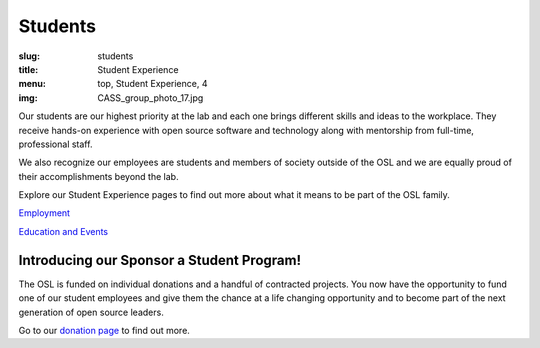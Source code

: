 Students
========
:slug: students
:title: Student Experience
:menu: top, Student Experience, 4
:img: CASS_group_photo_17.jpg

Our students are our highest priority at the lab and each one brings different
skills and ideas to the workplace. They receive hands-on experience with open
source software and technology along with mentorship from full-time,
professional staff.

We also recognize our employees are students and members of society outside of
the OSL and we are equally proud of their accomplishments beyond the lab.

Explore our Student Experience pages to find out more about what it means to be
part of the OSL family.

`Employment`_

`Education and Events`_

Introducing our Sponsor a Student Program!
------------------------------------------

The OSL is funded on individual donations and a handful of contracted projects.
You now have the opportunity to fund one of our student employees and give them
the chance at a life changing opportunity and to become part of the next
generation of open source leaders.

Go to our `donation page`_ to find out more.

.. _Employment: /about/employment
.. _Education and Events: /about/education
.. _donation page: /donate
